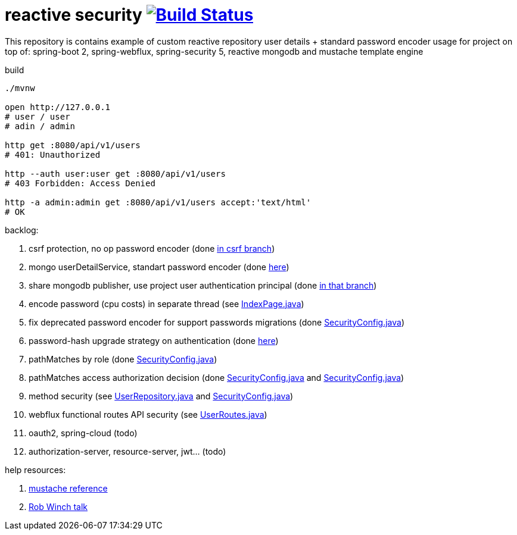 = reactive security image:https://travis-ci.org/daggerok/csrf-spring-webflux-mustache.svg?branch=master["Build Status", link="https://travis-ci.org/daggerok/csrf-spring-webflux-mustache"]

This repository is contains example of custom reactive repository user details + standard password encoder usage for project on top of:
spring-boot 2, spring-webflux, spring-security 5, reactive mongodb and mustache template engine

.build
----
./mvnw

open http://127.0.0.1
# user / user
# adin / admin

http get :8080/api/v1/users
# 401: Unauthorized

http --auth user:user get :8080/api/v1/users
# 403 Forbidden: Access Denied

http -a admin:admin get :8080/api/v1/users accept:'text/html'
# OK
----

backlog:

. csrf protection, no op password encoder (done link:../../blob/csrf/src/main/java/daggerok/web/SecurityConfig.java[in csrf branch])
. mongo userDetailService, standart password encoder (done link:../../tree/reactive-repository-user-details/[here])
. share mongodb publisher, use project user authentication principal (done link:../../tree/application-authentication-user/[in that branch])
. encode password (cpu costs) in separate thread (see link:https://github.com/daggerok/csrf-spring-webflux-mustache/blob/schedulers-parallel/src/main/java/daggerok/web/IndexPage.java[IndexPage.java])
. fix deprecated password encoder for support passwords migrations (done link:https://github.com/daggerok/csrf-spring-webflux-mustache/blob/delegate-password-encoder/src/main/java/daggerok/web/config/SecurityConfig.java[SecurityConfig.java])
. password-hash upgrade strategy on authentication  (done link:https://github.com/daggerok/csrf-spring-webflux-mustache/blob/password-upgrade-strategy/src/main/java/daggerok/web/config/passwordmigration/PasswordUpgradeStrategyOnAuthenticationService.java[here])
. pathMatches by role (done link:https://github.com/daggerok/csrf-spring-webflux-mustache/blob/path-matchers-role/src/main/java/daggerok/web/config/SecurityConfig.java[SecurityConfig.java])
. pathMatches access authorization decision (done link:https://github.com/daggerok/csrf-spring-webflux-mustache/blob/path-matchers-authorization-decision/src/main/java/daggerok/web/config/SecurityConfig.java[SecurityConfig.java]
  and link:https://github.com/daggerok/csrf-spring-webflux-mustache/blob/path-matchers-authorization-decision/src/main/java/daggerok/web/security/SecurityConfig.java[SecurityConfig.java])
. method security (see link:https://github.com/daggerok/csrf-spring-webflux-mustache/blob/methods-webflux-routes-security/src/main/java/daggerok/user/UserRepository.java[UserRepository.java]
  and link:https://github.com/daggerok/csrf-spring-webflux-mustache/blob/methods-webflux-routes-security/src/main/java/daggerok/web/security/SecurityConfig.java[SecurityConfig.java])
. webflux functional routes API security (see link:https://github.com/daggerok/csrf-spring-webflux-mustache/blob/methods-webflux-routes-security/src/main/java/daggerok/user/UserRoutes.java[UserRoutes.java])
. oauth2, spring-cloud (todo)
. authorization-server, resource-server, jwt... (todo)

help resources:

. link:http://mustache.github.io/mustache.5.html[mustache reference]
. link:https://www.youtube.com/watch?v=EDO1zlyFq6I[Rob Winch talk]
